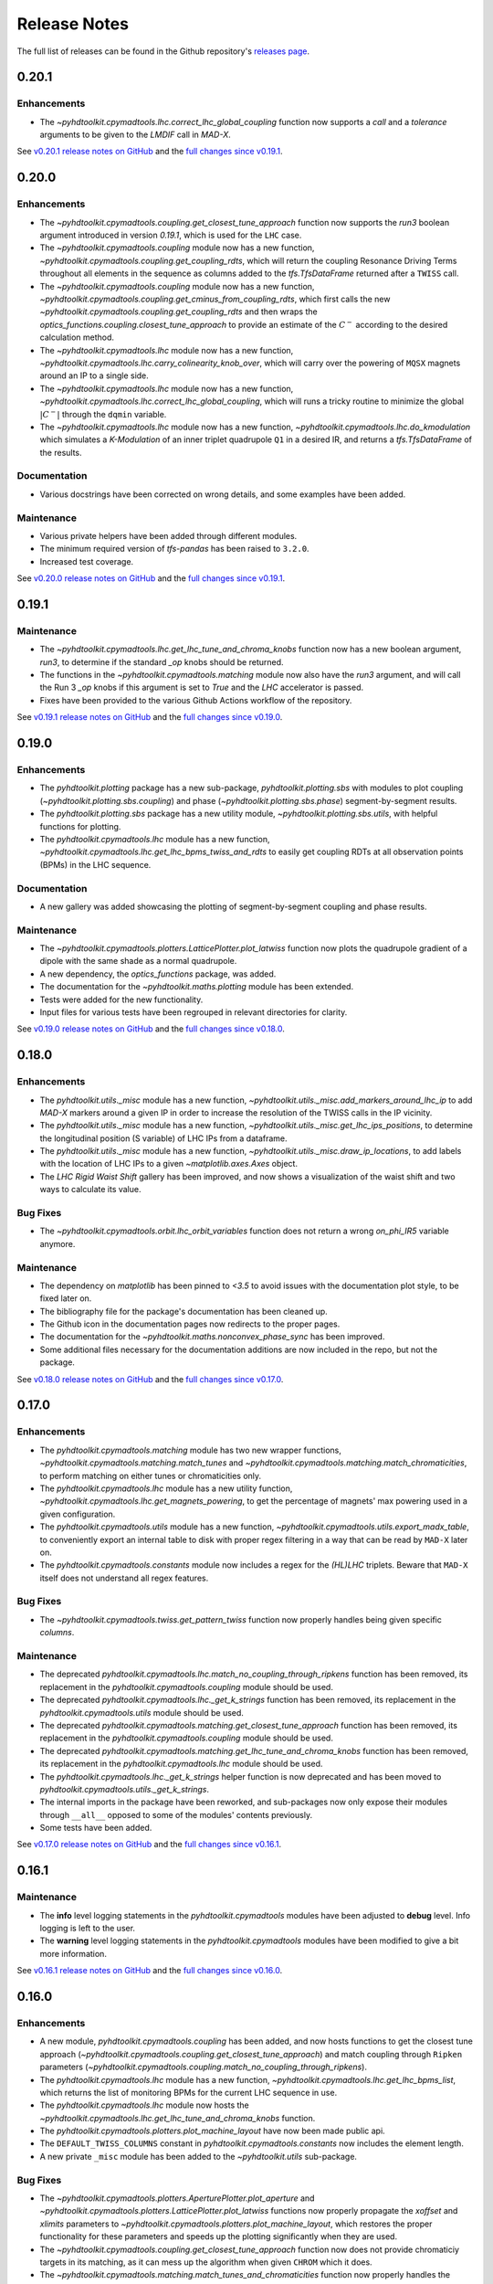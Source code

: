 Release Notes
=============

The full list of releases can be found in the Github repository's `releases page <https://github.com/fsoubelet/PyhDToolkit/releases>`_.


.. _release_0.20.1:

0.20.1
------

Enhancements
~~~~~~~~~~~~

* The `~pyhdtoolkit.cpymadtools.lhc.correct_lhc_global_coupling` function now supports a `call` and a `tolerance` arguments to be given to the `LMDIF` call in `MAD-X`.

See `v0.20.1 release notes on GitHub <https://github.com/fsoubelet/PyhDToolkit/releases/tag/0.20.1>`_ and the `full changes since v0.19.1 <https://github.com/fsoubelet/PyhDToolkit/compare/0.20.0...0.20.1>`_.


.. _release_0.20.0:

0.20.0
------

Enhancements
~~~~~~~~~~~~

* The `~pyhdtoolkit.cpymadtools.coupling.get_closest_tune_approach` function now supports the `run3` boolean argument introduced in version `0.19.1`, which is used for the ``LHC`` case.
* The `~pyhdtoolkit.cpymadtools.coupling` module now has a new function, `~pyhdtoolkit.cpymadtools.coupling.get_coupling_rdts`, which will return the coupling Resonance Driving Terms throughout all elements in the sequence as columns added to the `tfs.TfsDataFrame` returned after a ``TWISS`` call.
* The `~pyhdtoolkit.cpymadtools.coupling` module now has a new function, `~pyhdtoolkit.cpymadtools.coupling.get_cminus_from_coupling_rdts`, which first calls the new `~pyhdtoolkit.cpymadtools.coupling.get_coupling_rdts` and then wraps the `optics_functions.coupling.closest_tune_approach` to provide an estimate of the :math:`C^{-}` according to the desired calculation method.
* The `~pyhdtoolkit.cpymadtools.lhc` module now has a new function, `~pyhdtoolkit.cpymadtools.lhc.carry_colinearity_knob_over`, which will carry over the powering of ``MQSX`` magnets around an IP to a single side.
* The `~pyhdtoolkit.cpymadtools.lhc` module now has a new function, `~pyhdtoolkit.cpymadtools.lhc.correct_lhc_global_coupling`, which will runs a tricky routine to minimize the global :math:`|C^{-}|` through the ``dqmin`` variable.
* The `~pyhdtoolkit.cpymadtools.lhc` module now has a new function, `~pyhdtoolkit.cpymadtools.lhc.do_kmodulation` which simulates a `K-Modulation` of an inner triplet quadrupole ``Q1`` in a desired IR, and returns a `tfs.TfsDataFrame` of the results.

Documentation
~~~~~~~~~~~~~

* Various docstrings have been corrected on wrong details, and some examples have been added.

Maintenance
~~~~~~~~~~~

* Various private helpers have been added through different modules.
* The minimum required version of `tfs-pandas` has been raised to ``3.2.0``.
* Increased test coverage.

See `v0.20.0 release notes on GitHub <https://github.com/fsoubelet/PyhDToolkit/releases/tag/0.20.0>`_ and the `full changes since v0.19.1 <https://github.com/fsoubelet/PyhDToolkit/compare/0.19.1...0.20.0>`_.


.. _release_0.19.1:

0.19.1
------

Maintenance
~~~~~~~~~~~

* The `~pyhdtoolkit.cpymadtools.lhc.get_lhc_tune_and_chroma_knobs` function now has a new boolean argument, `run3`, to determine if the standard `_op` knobs should be returned.
* The functions in the `~pyhdtoolkit.cpymadtools.matching` module now also have the `run3` argument, and will call the Run 3 `_op` knobs if this argument is set to `True` and the `LHC` accelerator is passed.
* Fixes have been provided to the various Github Actions workflow of the repository.

See `v0.19.1 release notes on GitHub <https://github.com/fsoubelet/PyhDToolkit/releases/tag/0.19.1>`_ and the `full changes since v0.19.0 <https://github.com/fsoubelet/PyhDToolkit/compare/0.19.0...0.19.1>`_.


.. _release_0.19.0:

0.19.0
------

Enhancements
~~~~~~~~~~~~

* The `pyhdtoolkit.plotting` package has a new sub-package, `pyhdtoolkit.plotting.sbs` with modules to plot coupling (`~pyhdtoolkit.plotting.sbs.coupling`) and phase (`~pyhdtoolkit.plotting.sbs.phase`) segment-by-segment results.
* The `pyhdtoolkit.plotting.sbs` package has a new utility module, `~pyhdtoolkit.plotting.sbs.utils`, with helpful functions for plotting.
* The `pyhdtoolkit.cpymadtools.lhc` module has a new function, `~pyhdtoolkit.cpymadtools.lhc.get_lhc_bpms_twiss_and_rdts` to easily get coupling RDTs at all observation points (BPMs) in the LHC sequence.

Documentation
~~~~~~~~~~~~~

* A new gallery was added showcasing the plotting of segment-by-segment coupling and phase results.

Maintenance
~~~~~~~~~~~

* The `~pyhdtoolkit.cpymadtools.plotters.LatticePlotter.plot_latwiss` function now plots the quadrupole gradient of a dipole with the same shade as a normal quadrupole.
* A new dependency, the `optics_functions` package, was added.
* The documentation for the `~pyhdtoolkit.maths.plotting` module has been extended.
* Tests were added for the new functionality.
* Input files for various tests have been regrouped in relevant directories for clarity.

See `v0.19.0 release notes on GitHub <https://github.com/fsoubelet/PyhDToolkit/releases/tag/0.19.0>`_ and the `full changes since v0.18.0 <https://github.com/fsoubelet/PyhDToolkit/compare/0.18.0...0.19.0>`_.


.. _release_0.18.0:

0.18.0
------

Enhancements
~~~~~~~~~~~~

* The `pyhdtoolkit.utils._misc` module has a new function,  `~pyhdtoolkit.utils._misc.add_markers_around_lhc_ip` to add `MAD-X` markers around a given IP in order to increase the resolution of the TWISS calls in the IP vicinity.
* The `pyhdtoolkit.utils._misc` module has a new function,  `~pyhdtoolkit.utils._misc.get_lhc_ips_positions`, to determine the longitudinal position (S variable) of LHC IPs from a dataframe.
* The `pyhdtoolkit.utils._misc` module has a new function,  `~pyhdtoolkit.utils._misc.draw_ip_locations`, to add labels with the location of LHC IPs to a given `~matplotlib.axes.Axes` object.
* The `LHC Rigid Waist Shift` gallery has been improved, and now shows a visualization of the waist shift and two ways to calculate its value.

Bug Fixes
~~~~~~~~~

* The `~pyhdtoolkit.cpymadtools.orbit.lhc_orbit_variables` function does not return a wrong `on_phi_IR5` variable anymore.

Maintenance
~~~~~~~~~~~

* The dependency on `matplotlib` has been pinned to `<3.5` to avoid issues with the documentation plot style, to be fixed later on. 
* The bibliography file for the package's documentation has been cleaned up.
* The Github icon in the documentation pages now redirects to the proper pages.
* The documentation for the `~pyhdtoolkit.maths.nonconvex_phase_sync` has been improved.
* Some additional files necessary for the documentation additions are now included in the repo, but not the package.

See `v0.18.0 release notes on GitHub <https://github.com/fsoubelet/PyhDToolkit/releases/tag/0.18.0>`_ and the `full changes since v0.17.0 <https://github.com/fsoubelet/PyhDToolkit/compare/0.17.0...0.18.0>`_.


.. _release_0.17.0:

0.17.0
------

Enhancements
~~~~~~~~~~~~

* The `pyhdtoolkit.cpymadtools.matching` module has two new wrapper functions, `~pyhdtoolkit.cpymadtools.matching.match_tunes` and `~pyhdtoolkit.cpymadtools.matching.match_chromaticities`, to perform matching on either tunes or chromaticities only.
* The `pyhdtoolkit.cpymadtools.lhc` module has a new utility function, `~pyhdtoolkit.cpymadtools.lhc.get_magnets_powering`, to get the percentage of magnets' max powering used in a given configuration.
* The `pyhdtoolkit.cpymadtools.utils` module has a new function, `~pyhdtoolkit.cpymadtools.utils.export_madx_table`, to conveniently export an internal table to disk with proper regex filtering in a way that can be read by ``MAD-X`` later on. 
* The `pyhdtoolkit.cpymadtools.constants` module now includes a regex for the `(HL)LHC` triplets. Beware that ``MAD-X`` itself does not understand all regex features.

Bug Fixes
~~~~~~~~~

* The `~pyhdtoolkit.cpymadtools.twiss.get_pattern_twiss` function now properly handles being given specific *columns*.

Maintenance
~~~~~~~~~~~

* The deprecated `pyhdtoolkit.cpymadtools.lhc.match_no_coupling_through_ripkens` function has been removed, its replacement in the `pyhdtoolkit.cpymadtools.coupling` module should be used.
* The deprecated `pyhdtoolkit.cpymadtools.lhc._get_k_strings` function has been removed, its replacement in the `pyhdtoolkit.cpymadtools.utils` module should be used.
* The deprecated `pyhdtoolkit.cpymadtools.matching.get_closest_tune_approach` function has been removed, its replacement in the `pyhdtoolkit.cpymadtools.coupling` module should be used.
* The deprecated `pyhdtoolkit.cpymadtools.matching.get_lhc_tune_and_chroma_knobs` function has been removed, its replacement in the `pyhdtoolkit.cpymadtools.lhc` module should be used.
* The `pyhdtoolkit.cpymadtools.lhc._get_k_strings` helper function is now deprecated and has been moved to `pyhdtoolkit.cpymadtools.utils._get_k_strings`.
* The internal imports in the package have been reworked, and sub-packages now only expose their modules through ``__all__`` opposed to some of the modules' contents previously.
* Some tests have been added.

See `v0.17.0 release notes on GitHub <https://github.com/fsoubelet/PyhDToolkit/releases/tag/0.17.0>`_ and the `full changes since v0.16.1 <https://github.com/fsoubelet/PyhDToolkit/compare/0.16.1...0.17.0>`_.


.. _release_0.16.1:

0.16.1
------

Maintenance
~~~~~~~~~~~

* The **info** level logging statements in the `pyhdtoolkit.cpymadtools` modules have been adjusted to **debug** level. Info logging is left to the user.
* The **warning** level logging statements in the `pyhdtoolkit.cpymadtools` modules have been modified to give a bit more information.

See `v0.16.1 release notes on GitHub <https://github.com/fsoubelet/PyhDToolkit/releases/tag/0.16.1>`_ and the `full changes since v0.16.0 <https://github.com/fsoubelet/PyhDToolkit/compare/0.16.0...0.16.1>`_.


.. _release_0.16.0:

0.16.0
------

Enhancements
~~~~~~~~~~~~

* A new module, `pyhdtoolkit.cpymadtools.coupling` has been added, and now hosts functions to get the closest tune approach (`~pyhdtoolkit.cpymadtools.coupling.get_closest_tune_approach`) and match coupling through ``Ripken`` parameters (`~pyhdtoolkit.cpymadtools.coupling.match_no_coupling_through_ripkens`).
* The `pyhdtoolkit.cpymadtools.lhc` module has a new function, `~pyhdtoolkit.cpymadtools.lhc.get_lhc_bpms_list`, which returns the list of monitoring BPMs for the current LHC sequence in use.
* The `pyhdtoolkit.cpymadtools.lhc` module now hosts the `~pyhdtoolkit.cpymadtools.lhc.get_lhc_tune_and_chroma_knobs` function.
* The `pyhdtoolkit.cpymadtools.plotters.plot_machine_layout` have now been made public api.
* The ``DEFAULT_TWISS_COLUMNS`` constant in `pyhdtoolkit.cpymadtools.constants` now includes the element length.
* A new private ``_misc`` module has been added to the `~pyhdtoolkit.utils` sub-package.

Bug Fixes
~~~~~~~~~

* The `~pyhdtoolkit.cpymadtools.plotters.AperturePlotter.plot_aperture` and `~pyhdtoolkit.cpymadtools.plotters.LatticePlotter.plot_latwiss` functions now properly propagate the *xoffset* and *xlimits* parameters to `~pyhdtoolkit.cpymadtools.plotters.plot_machine_layout`, which restores the proper functionality for these parameters and speeds up the plotting significantly when they are used.
* The `~pyhdtoolkit.cpymadtools.coupling.get_closest_tune_approach` function now does not provide chromaticiy targets in its matching, as it can mess up the algorithm when given ``CHROM`` which it does.
* The `~pyhdtoolkit.cpymadtools.matching.match_tunes_and_chromaticities` function now properly handles the knobs sent depending on the matching targets. For instance, only tune knobs are varied when only tune targets are provided. Explicitely given knobs are always sent.
* The `~pyhdtoolkit.cpymadtools.twiss.get_twiss_tfs` function now calls the ``TWISS`` command from ``MAD-X`` and accepts keyword arguments.

Documentation
~~~~~~~~~~~~~

* All docstrings have been reviewed and now include examples. Those mentioning caveats have been given special admonitions to do so.
* The documentation has gone through a **major** overhaul and is now built on ``sphinx`` and its extensions. It now also includes a quickstart tutorial, a gallery of examples, a contributing guide and a reference bibliography. Feedback on the new documentation is very welcome.

Maintenance
~~~~~~~~~~~

* The deprecated `pyhdtoolkit.cpymadtools.special` module has been removed.
* The functions in `pyhdtoolkit.cpymadtools.plotters` do not enforce any ``rcParams`` anymore, and these are fully left to the user.
* The `pyhdtoolkit.cpymadtools.lhc.match_no_coupling_through_ripkens`, `pyhdtoolkit.cpymadtools.matching.get_closest_tune_approach` and `pyhdtoolkit.cpymadtools.matching.get_lhc_tune_and_chroma_knobs` functions have been deprecated in favor of their counterparts in other modules. They will be removed in a future release.

See `v0.16.0 release notes on GitHub <https://github.com/fsoubelet/PyhDToolkit/releases/tag/0.16.0>`_ and the `full changes since v0.15.1 <https://github.com/fsoubelet/PyhDToolkit/compare/0.15.1...0.16.0>`_.


.. _release_0.15.1:

0.15.1
------

Bug Fixes
~~~~~~~~~

* The ``misalign_lhc_ir_quadrupoles`` function in the ``cpymadtools.errors`` module can now properly handle several IPs at the same time. Its *ip* parameter has been renamed to *ips* and properly expects a sequence.

See `v0.15.1 release notes on GitHub <https://github.com/fsoubelet/PyhDToolkit/releases/tag/0.15.1>`_ and the `full changes since v0.15.0 <https://github.com/fsoubelet/PyhDToolkit/compare/0.15.0...0.15.1>`_.


.. _release_0.15.0:

0.15.0
------

Enhancements
~~~~~~~~~~~~

* The ``LatticePlotter.plot_latwiss`` function in the ``cpymadtools.plotters`` module can now plot the k1 gradient of dipoles that have one, if asked to, which will appear with a lower alpha than regular quadrupoles. A new boolean parameter *plot_dipole_k1* is used for this.
* Type hints have been added to all elements of the ``cpymadtools.constants`` module.
* A new module, ``cpymadtools.correctors``, has been added with currently functionality to query LHC triplet and arc corrector powering status (relatively to their max powering).
* A new function, ``reset_bump_flags`` in the ``cpymadtools.special`` module which will reset all LHC IP bump flags to 0.
* Several new constants have been introduced in the ``cpymadtools.constants`` module:

  - Supplementing the ``DEFAULT_TWISS_COLUMNS`` list, a similar but slightly different one, ``MONITOR_TWISS_COLUMNS``, has been added with elements present in OMC macros.
  - Constants lists for LHC IP bump flags have been added: ``LHC_CROSSING_ANGLE_FLAGS``, ``LHC_PARALLEL_SEPARATION_FLAGS``, ``LHC_IP_OFFSET_FLAGS``, ``LHC_ANGLE_FLAGS``, ``LHC_EXPERIMENT_STATE_FLAGS`` and ``LHC_IP2_SPECIAL_FLAGS``.
  - Constants lists for LHC triplets corrector knobs have been added: ``LHC_KQSX_KNOBS``, ``LHC_KCSX_KNOBS``, ``LHC_KCSSX_KNOBS``, ``LHC_KCOX_KNOBS``, ``LHC_KCOSX_KNOBS``, ``LHC_KCTX_KNOBS`` with their signification in comments.
  - Constants lists for LHC arc corrector knobs have been added: ``LHC_KQTF_KNOBS``, ``LHC_KQS_KNOBS``, ``LHC_KSF_KNOBS``, ``LHC_KSS_KNOBS``, ``LHC_KCS_KNOBS``, ``LHC_KCO_KNOBS``, ``LHC_KCD_KNOBS``, ``LHC_KO_KNOBS`` with their signification in comments.

Maintenance
~~~~~~~~~~~

* The ``CORRECTOR_LIMITS`` dict of dict in the ``cpymadtools.constants`` module has been changed to a simple dictionary and renamed ``HLLHC_CORRECTOR_LIMITS`` as it only contained HighLumi values.
* Exceptions are properly logged as exceptions, with stack information.
* The entire ``cpymadtools.special`` module is deprecated and its contents have been mirrored in a new ``cpymadtools.lhc`` module. Users are encouraged to use the new module, as ``cpymadtools.special`` will be removed in a future release.

See `v0.15.0 release notes on GitHub <https://github.com/fsoubelet/PyhDToolkit/releases/tag/0.15.0>`_ and the `full changes since v0.14.1 <https://github.com/fsoubelet/PyhDToolkit/compare/0.14.1...0.15.0>`_.


.. _release_0.14.1:

0.14.1
------

Maintenance
~~~~~~~~~~~

* Both tracking functions ``ptc_track_particle`` and ``track_single_particle`` in respectively the ``cpymadtools.ptc`` and ``cpymadtools.track`` modules now log a warning when a string value is given to their *sequence* argument. Giving a value means the provided sequence will be ``USE``-ed in ``MAD-X``, leading to a loss of set errors, orbit corrections etc whch the user should be well aware of. This caveat has been added to the functions' docstrings. An info level log has also been added at the start of each function for consistency with the rest of the package.

See `v0.14.1 release notes on GitHub <https://github.com/fsoubelet/PyhDToolkit/releases/tag/0.14.1>`_ and the `full changes since v0.14.0 <https://github.com/fsoubelet/PyhDToolkit/compare/0.14.0...0.14.1>`_.


.. _release_0.14.0:

0.14.0
------

Enhancements
~~~~~~~~~~~~

* Added a new ``AperturePlotter`` class in the ``cpymadtools.plotters`` module replacing the old one, with functionality to plot the aperture tolerances as calculated from the ``APERTURE`` command in ``MAD-X``, jointly with the lattice layout.
* Added a ``CrossingSchemePlotter`` class in the ``cpymadtools.plotters`` module, with functionality to plot the orbit crossings at LHC IPs.
* The new ``TuneDiagramPlotter.plot_tune_diagram`` function in the ``cpymadtools.plotters`` module is now more customisable, can be given a title, a figure size, add legends, differentiate between resonance lines of different orders and given a specific order up to which to plot resonance lines.

Maintenance
~~~~~~~~~~~

* Functions from the ``cpymadtools.latwiss`` module have into a class named ``LatticePlotter`` in the ``cpymadtools.plotters`` module.
* The old ``AperturePlotter`` class in the ``cpymadtools.plotters`` module has been renamed to ``BeamEnvelopePlotter`` to reflect its role, and functions in this class have also been renamed accordingly.
* The old ``TuneDiagramPlotter.plot_blank_tune_diagram`` function in the ``cpymadtools.plotters`` module has replaced the ``TuneDiagramPlotter.plot_tune_diagram`` function and taken its name.
* The phd matplotlib style has a new setting for legend.framealpha set at 0.9.
* The ``cpymadtools.latwiss`` module has been removed.
* The old ``TuneDiagramPlotter.plot_blank_tune_diagram`` function in the ``cpymadtools.plotters`` module has been removed.

See `v0.14.0 release notes on GitHub <https://github.com/fsoubelet/PyhDToolkit/releases/tag/0.14.0>`_ and the `full changes since v0.13.3 <https://github.com/fsoubelet/PyhDToolkit/compare/0.13.3...0.14.0>`_.


.. _release_0.13.3:

0.13.3
------

Enhancements
~~~~~~~~~~~~

* The ``plot_machine_layout`` function in ``cpymadtools.latwiss`` now accepts keyword arguments which are transmitted to `~matplotlib.pyplot.scatter` calls.
* The ``TuneDiagramPlotter.plot_blank_tune_diagram`` function in ``cpymadtools.plotters`` now has a *figsize* argument.

Bug Fixes
~~~~~~~~~

* All plotting functions in the ``cpymadtools`` module now have ``LaTeX``-compatible text elements.
* The ``plot_latwiss`` and ``plot_machine_survey`` functions in ``cpymadtools.latwiss`` now properly detect element types from ``TWISS`` table properties and does not rely on naming anymore.
* The ``plot_machine_layout`` function in ``cpymadtools.latwiss`` now correctly scales the colorbar to the full length of the machine and now to 1.
* The ``match_tunes_and_chromaticities`` function in ``cpymadtools.matching`` now properly handles being given either only tune targets or only chromaticity targets.
* The *BeamParameters* class in ``models.beam`` now properly builds in all cases and has a ``__repr__``.
* Fixed some calls to the ``SELECT`` command via ``cpymad`` which might previously have had unintended side effects.

Maintenance
~~~~~~~~~~~

* All functions in the ``cpymadtools`` module which offer the *telescopic_squeeze* argument now have it default to True to reflect operational scenarios of run III.
* The ``correct_lhc_orbit`` function in ``cpymadtools.orbit`` now takes a required sequence positional argument.
* The ``correct_lhc_orbit`` function in ``cpymadtools.orbit`` now defaults its mode argument to micado like the ``CORRECT`` command in ``MAD-X`` does.
* The ``AperturePlotter.plot_aperture`` function in ``cpymadtools.plotters`` now has a default figsize argument of (13, 20) instead of 15, 15.
* The minimum required version of ``tfs-pandas`` is now 3.0.0.

See `v0.13.3 release notes on GitHub <https://github.com/fsoubelet/PyhDToolkit/releases/tag/0.13.3>`_ and the `full changes since v0.13.2 <https://github.com/fsoubelet/PyhDToolkit/compare/0.13.2...0.13.3>`_.


.. _release_0.13.2:

0.13.2
------

Bug Fixes
~~~~~~~~~

* Fixed the ``get_pattern_twiss function`` in ``cpymadtools.twiss``. Starting with ``cpymad`` 1.9.0, ``Table.selected_rows()`` now actually returns the indices of the selected elements rather than returning a boolean mask. The previous (faulty) behavior had been worked around in ``get_pattern_twiss``, which is now an issue. The correct ``Table.selected_rows()`` behavior is now used.

Maintenance
~~~~~~~~~~~

* The minimum ``cpymad`` required version is now 1.9.0.

See `v0.13.2 release notes on GitHub <https://github.com/fsoubelet/PyhDToolkit/releases/tag/0.13.2>`_ and the `full changes since v0.13.1 <https://github.com/fsoubelet/PyhDToolkit/compare/0.13.1...0.13.2>`_.


.. _release_0.13.1:

0.13.1
------

Bug Fixes
~~~~~~~~~

* Fixed both AC Dipole installation routines in the ``cpymadtoolks.special`` module, which now use the implementation from ``omc3``'s model_creator and will provide similar results.

See `v0.13.1 release notes on GitHub <https://github.com/fsoubelet/PyhDToolkit/releases/tag/0.13.1>`_ and the `full changes since v0.13.0 <https://github.com/fsoubelet/PyhDToolkit/compare/0.13.0...0.13.1>`_.


.. _release_0.13.0:

0.13.0
------

Enhancements
~~~~~~~~~~~~

* Added a ``install_ac_dipole_as_matrix`` function in the ``cpymadtools.special`` module to install an AC Dipole element as a matrix, which will reflect its effect on twiss functions (which the kicker implementation does not). This matrix implementation cannot be used to influence particle tracking.

Bug Fixes
~~~~~~~~~

* The ``install_ac_dipole_as_kicker`` function now properly sets the element location to avoid a negative drift (location taken from omc3's model_creator) if the sequence wasn't previously made ``THIN`` (which it should).
* The ``install_ac_dipole_as_kicker`` function now makes a use, sequence=... call after installing the element. Beware this means errors, correctors etc that were set / loaded will be lost.

Maintenance
~~~~~~~~~~~

* The ``install_ac_dipole`` function in ``cpymadtools.special`` is now named ``install_ac_dipole_as_kicker``. This kicker implementation **cannot** be used to affect twiss functions, only particle tracking.

See `v0.13.0 release notes on GitHub <https://github.com/fsoubelet/PyhDToolkit/releases/tag/0.13.0>`_ and the `full changes since v0.12.0 <https://github.com/fsoubelet/PyhDToolkit/compare/0.12.0...0.13.0>`_.


.. _release_0.12.0:

0.12.0
------

Enhancements
~~~~~~~~~~~~

* Added a ``models`` module in ``cpymadtools`` to hold various ``pydantic`` models for data manipulated in the library functions.
* Added a ``query_beam_attributes`` function in ``cpymadtools.parameters`` that returns a parsed and validated *MADXBeam* with all ``BEAM`` attributes from the ``MAD-X`` process based on the currently defined beam.
* Added a ``ptc_twiss`` function in ``cpymadtools.ptc`` to conveniently create the ``PTC`` universe and perform a ``TWISS`` command according to the Ripken-Mais formalism.
* Added a ``ptc_track_particle`` function in ``cpymadtools.ptc`` to conveniently create the ``PTC`` universe and perform particle tracking similarly to ``cpymadtools.track.track_single_particle``.
* Added a ``get_footprint_lines`` function in ``cpymadtools.tune`` to obtain the (Qx, Qy) points needed to plot the footprint based on the *TfsDataFrame* returned by ``make_footprint_table``. To be considered experimental.
* Added a ``get_footprint_patches`` function in ``cpymadtools.tune`` to obtain a collection of ``matplotlib.patches.Polygon`` elements needed to plot the footprint based on the *TfsDataFrame* returned by ``make_footprint_table``. To be considered experimental.
* The ``get_table_tfs`` function in ``cpmadtools.utils`` now takes a *headers_table* argument to choose an internal table to use for headers.

Maintenance
~~~~~~~~~~~

* The default energy value in ``cpymadtools.special.make_lhc_beams`` has been changed to 7000 [GeV] to reflect run III scenario.
* The value for npart in ``cpymadtools.special.make_lhc_beams`` has been changed to 1.15e11 to reflect run III scenario.
* The ``make_footprint_table`` in ``cpymadtools.tune`` now returns a *TfsDataFrame* instead of a `~pandas.DataFrame`, the headers of which are populated with useful values for other functions.
* The ``beam_parameters`` function in ``cpymadtools.parameters`` has been moved to the ``optics.beam`` module and renamed ``compute_beam_parameters``.
* The default ``patch.linewidth`` value in the phd matplotlib style has been changed to 1.5.

See `v0.12.0 release notes on GitHub <https://github.com/fsoubelet/PyhDToolkit/releases/tag/0.12.0>`_ and the `full changes since v0.11.0 <https://github.com/fsoubelet/PyhDToolkit/compare/0.11.0...0.12.0>`_.


.. _release_0.11.0:

0.11.0
------

Enhancements
~~~~~~~~~~~~

* Added a ``cpymadtools.utils`` module with convenience functions for ``cpymad.mad.Madx`` objects, for now containing a single function ``get_table_tfs`` which turns an internal ``MAD-X`` table into a *TfsDataFrame*.
* The ``get_amplitude_detuning`` and ``get_rdts`` functions in the ``cpymadtools.ptc`` module now have a fringe argument defaulting to False in order to enable fringe field calculations.
* The ``get_amplitude_detuning`` and ``get_rdts`` functions in the ``cpymadtools.ptc`` module now transmit keyword arguments to respectively ``ptc_normal`` and ``ptc_twiss``.

Documentation
~~~~~~~~~~~~~

* The ``get_amplitude_detuning`` and ``get_rdts`` functions in the ``cpymadtools.ptc`` module now contain extensive docstrings detailing their inner workings as well as parameters used in internal MAD-X commands.


See `v0.11.0 release notes on GitHub <https://github.com/fsoubelet/PyhDToolkit/releases/tag/0.11.0>`_ and the `full changes since v0.10.0 <https://github.com/fsoubelet/PyhDToolkit/compare/0.10.0...0.11.0>`_.


.. _release_0.10.0:

0.10.0
------

Enhancements
~~~~~~~~~~~~

* The ``track_single_particle`` function in the ``cpymadtools.track`` module can now take a sequence defining observation points as argument.
* The ``track_single_particle`` function in the ``cpymadtools.track`` module can now take keyword arguments to be transmitted to the ``TRACK`` command in ``MAD-X``.

Maintenance
~~~~~~~~~~~

* The ``track_single_particle`` function in the ``cpymadtools.track`` module now defaults initial tracking coordinates to all 0.
* The ``track_single_particle`` function in the ``cpymadtools.track`` module now returns a dictionary, with one keys per defined observation point and as a value the corresponding track table. The special case where *ONETABLE* is given to ``TRACK`` as a keyword argument is handled, and then a single entry taken from the appropriate table with be found in the returned dictionary.

See `v0.10.0 release notes on GitHub <https://github.com/fsoubelet/PyhDToolkit/releases/tag/0.10.0>`_ and the `full changes since v0.9.2 <https://github.com/fsoubelet/PyhDToolkit/compare/0.9.2...0.10.0>`_.


.. _release_0.9.2:

0.9.2
-----

Enhancements
~~~~~~~~~~~~

* Added a ``match_no_coupling_through_ripkens`` function in the ``cpymadtools.special`` module as a 0-coupling matching routine through cross-term Ripken parameters at a given location.

Bug Fixes
~~~~~~~~~

* The ``install_mpl_style`` function now installs the **.mplstyle** file also in the site-packages location for ``matplotlib``, which is sometimes where it will look when running ``plt.style.use("phd")``.
* The closest tune approach routine now properly makes use of madx.batch() to restore settings.
* The plotting functions in the ``cpymadtools.latwiss`` module have updated ``LaTeX``-compatible labels.
* The ``plot_survey`` function in the ``cpymadtools.latwiss`` module now uses clearer markers to indicate the machine survey, properly matches the colormaps of the plotted dipoles and the colorbar when using ``show_elements=True`` and lets the user config handle savefig options.

See `v0.9.2 release notes on GitHub <https://github.com/fsoubelet/PyhDToolkit/releases/tag/0.9.2>`_ and the `full changes since v0.9.1 <https://github.com/fsoubelet/PyhDToolkit/compare/0.9.1...0.9.2>`_.


.. _release_0.9.1:

0.9.1
-----

Enhancements
~~~~~~~~~~~~

* Added an ``install_mpl_style`` function in the ``utils.defaults`` module to create a **phd.mplstyle** file in ``matplotlib``'s stylelib directory, making the style callable through ``plt.style.use("phd")``.

Maintenance
~~~~~~~~~~~

* The *PLOT_PARAMS* dictionary in ``utils.defaults`` has been updated.
* The ``numba`` library's used has been removed, easing the package's dependencies.

See `v0.9.1 release notes on GitHub <https://github.com/fsoubelet/PyhDToolkit/releases/tag/0.9.1>`_ and the `full changes since v0.9.0 <https://github.com/fsoubelet/PyhDToolkit/compare/0.9.0...0.9.1>`_.


.. _release_0.9.0:

0.9.0
-----

Enhancements
~~~~~~~~~~~~

* Added a ``misalign_lhc_ir_quadrupoles`` function in the ``cpymadtools.errors`` module to conveniently apply ``EALIGN`` to IR quadrupoles.
* Added a ``misalign_lhc_triplets function`` in the ``cpymadtools.errors``, convenience wrapper around the aforementioned one for triplets.
* Added a ``correct_lhc_orbit`` function in the ``cpymadtools.orbit`` module to perform orbit correction using MCB.* elements in the LHC.
* Added a ``vary_independent_ir_quadrupoles`` function in the ``cpymadtools.special`` module to conveniently send the vary commands for the desired quadrupoles in the IRs.
* Added a ``tune`` module in ``cpymadtools`` with currently a ``make_footprint_table`` function that creates a ``DYNAP`` setup according to parameters and returns the generated table.
* Added A ``utils.htc_monitor`` module with functionality to query the ``HTCondor`` queue, process the returned data and nicely display it. To be ran directly, but different functionality can be imported.

Bug Fixes
~~~~~~~~~

* Fixed an issue in ``plot_latwiss`` where the function would sometimes mishandle the *xlimits* argument.
* Fixed a mistake in ``apply_lhc_rigidity_waist_shift_knob`` where the side argument would be ignored if uppercase.

Maintenance
~~~~~~~~~~~

* The *telescopic_squeeze* parameter in ``match_tunes_and_chromaticities`` now defaults to True, to reflect the LHC scenario as of Run III.
* The ``get_ips_twiss`` and ``get_ir_twiss`` functions have been moved from ``cpymadtools.special`` to ``cpymadtools.twiss``.
* Added dependencies: ``pydantic``, ``rich`` and ``pendulum``. The ``llvmlite`` dependency is also added explicitely, though it is a dependency of ``numba`` and the version constraint is here to guarantee ``pyhdtoolkit`` will build on Python 3.9.
* Tests now include Python 3.9.

See `v0.9.0 release notes on GitHub <https://github.com/fsoubelet/PyhDToolkit/releases/tag/0.9.0>`_ and the `full changes since v0.8.5 <https://github.com/fsoubelet/PyhDToolkit/compare/0.8.5...0.9.0>`_.


.. _release_0.8.5:

0.8.5
-----

Bug Fixes
~~~~~~~~~

* The ``match_tunes_and_chromaticities`` function now properly behaves if some of the targets are set to 0.

Maintenance
~~~~~~~~~~~

* The default behavior in lattice slicing is changed to have makedipedge as False, which compensates the effect of the default slicing style ``TEAPOT``.

See `v0.8.5 release notes on GitHub <https://github.com/fsoubelet/PyhDToolkit/releases/tag/0.8.5>`_ and the `full changes since v0.8.4 <https://github.com/fsoubelet/PyhDToolkit/compare/0.8.4...0.8.5>`_.


.. _release_0.8.4:

0.8.4
-----

Enhancements
~~~~~~~~~~~~

* Added an *xoffset* variable to ``plot_latwiss``, allowing to center the plot on a specific element.

Maintenance
~~~~~~~~~~~

* The machine layout plotting in ``plot_latwiss`` has been exported to its own function. It is a private function.

See `v0.8.4 release notes on GitHub <https://github.com/fsoubelet/PyhDToolkit/releases/tag/0.8.4>`_ and the `full changes since v0.8.3 <https://github.com/fsoubelet/PyhDToolkit/compare/0.8.3...0.8.4>`_.


.. _release_0.8.3:

0.8.3
-----

Enhancements
~~~~~~~~~~~~

* Added a function in ``cpymadtools.twiss`` to export the entire twiss table to a *TfsDataFrame*.

See `v0.8.3 release notes on GitHub <https://github.com/fsoubelet/PyhDToolkit/releases/tag/0.8.3>`_ and the `full changes since v0.8.2 <https://github.com/fsoubelet/PyhDToolkit/compare/0.8.2...0.8.3>`_.


.. _release_0.8.2:

0.8.2
-----

Enhancements
~~~~~~~~~~~~

* Added a ``maths.utils`` module with convenience functions related to magnitude.
* Added an ``optics.ripken`` module with functions to calculate beam size according to Lebedev and Bogacz's formalism.
* Added a convenience logging setup function in ``utils.defaults``.
* ``plot_latwiss`` now adds a legend for different elements in the layout.
* ``plot_latwiss`` can now optionally plot BPM patches.
* ``plot_latwiss`` now accepts kwargs that will be transmitted to the layout plotting function.

Bug Fixes
~~~~~~~~~

* ``get_pattern_twiss`` now properly capitalizes variable names in the returned *TfsDataFrame*.
* ``plot_latwiss`` now only draws elements in the desired area when *xlimits* is provided, for a drastic speedup on big machines.

Maintenance
~~~~~~~~~~~

* The *PLOT_PARAMS* have been moved to ``utils.defaults``.
* The ``get_pattern_twiss`` default argument values now select the entire twiss table.
* ``plot_latwiss`` changed the parameter *plot_sextupoles* to *k2l_lim*, creating a dedicated axis for sextupole patches in the layout.
* The ``plotting.settings`` module has been removed.
* ``plot_latwiss`` doesn't force the pdf format when saving the figure anymore.

See `v0.8.2 release notes on GitHub <https://github.com/fsoubelet/PyhDToolkit/releases/tag/0.8.2>`_ and the `full changes since v0.8.1 <https://github.com/fsoubelet/PyhDToolkit/compare/0.8.1...0.8.2>`_.


.. _release_0.8.1:

0.8.1
-----

Bug Fixes
~~~~~~~~~

* Fixed inacurrate logging statements during tunes and chromaticities matching.

Maintenance
~~~~~~~~~~~

* Removed the unused **scripts** folder as well as the scripts' dependencies.

See `v0.8.1 release notes on GitHub <https://github.com/fsoubelet/PyhDToolkit/releases/tag/0.1.0>`_ and the `full changes since v0.8.0 <https://github.com/fsoubelet/PyhDToolkit/compare/0.8.0...0.8.1>`_.


.. _release_0.8.0:

0.8.0
-----

Enhancements
~~~~~~~~~~~~

* Added a ``twiss`` submodule to easily get specific patterns.
* Added a ``track`` submodule to handle particle tracking with ``MAD-X``'s ``TRACK`` command.
* Added utilities to get ``TWISS`` frame for specific IP or IR locations.
* Added utilities to ``MAKETHIN`` for (HL)LHC sequences.
* Added a utility to install an AC dipole in LHC beam 1.

Bug Fixes
~~~~~~~~~

* Closest tune approach determination now properly handles explicit targets.

Maintenance
~~~~~~~~~~~

* The ``cpymadtools`` now use *madx* as a parameter name instead of *cpymad_instance*.
* Relaxed dependencies.

See `v0.8.0 release notes on GitHub <https://github.com/fsoubelet/PyhDToolkit/releases/tag/0.8.0>`_ and the `full changes since v0.7.0 <https://github.com/fsoubelet/PyhDToolkit/compare/0.7.0...0.8.0>`_.


.. _release_0.7.0:

0.7.0
-----

Enhancements
~~~~~~~~~~~~

* Added an ``errors`` submodule to handle (HL)LHC magnetic errors setup.
* Added a ``matching`` submodule with routines for ``MAD-X`` matching and closest tune approach determination.
* Added an ``orbit`` submodule to handle (HL)LHC orbit variables setup.
* Added a ``ptc`` submodule with routines for ``MAD-X`` ``PTC`` operations.
* Added a ``special`` submodule with routines for personal use cases for (HL)LHC in ``MAD-X``.

Maintenance
~~~~~~~~~~~

* Cleanup of some modules.
* Improved test coverage.
* Tweaks to dev configurations.

See `v0.7.0 release notes on GitHub <https://github.com/fsoubelet/PyhDToolkit/releases/tag/0.7.0>`_ and the `full changes since v0.6.0 <https://github.com/fsoubelet/PyhDToolkit/compare/0.6.0...0.7.0>`_.


.. _release_0.6.0:

0.6.0
-----

Enhancements
~~~~~~~~~~~~

* Full compatibility across OSes (thanks to ``cpymad``'s progress).
* Added a ``tfstools`` module.
* Added a ``beam`` module in ``optics``.
* Added an (experimental) ``timedata`` module in ``plotting``.

Documentation
~~~~~~~~~~~~~

* Added a docs dependency.
* Started documentation site.

Maintenance
~~~~~~~~~~~

* Improved object validation with ``pydantic``.
* Made ``cpymad`` a default dependency.
* Updated dependencies.
* Moved CI to Github Actions, now covers all platforms.
* Improved test coverage.

See `v0.6.0 release notes on GitHub <https://github.com/fsoubelet/PyhDToolkit/releases/tag/0.6.0>`_ and the `full changes since v0.5.0 <https://github.com/fsoubelet/PyhDToolkit/compare/0.5.0...0.6.0>`_.


.. _release_0.5.0:

0.5.0
-----

Enhancements
~~~~~~~~~~~~

* Python 3.8 compatibility.
* Added an ``optics`` module.
* Added slots to classes.
* Almost fully covered in tests.

Bug Fixes
~~~~~~~~~

* Important fix of the lattice matchers in ``cpymadtools``.

Maintenance
~~~~~~~~~~~

* Fully type hinted the package.
* Improved logging.
* Replaced ``tqdm`` with ``rich``.
* Updated dependencies.
* Added some development tools and configurations.

See `v0.5.0 release notes on GitHub <https://github.com/fsoubelet/PyhDToolkit/releases/tag/0.5.0>`_ and the `full changes since v0.4.1 <https://github.com/fsoubelet/PyhDToolkit/compare/0.4.1...0.5.0>`_.


.. _release_0.4.1:

0.4.1
-----

Bug Fixes
~~~~~~~~~

* Quick fix of a type hinting issue causing imports to crash.

See `v0.4.1 release notes on GitHub <https://github.com/fsoubelet/PyhDToolkit/releases/tag/0.4.1>`_ and the `full changes since v0.4.0 <https://github.com/fsoubelet/PyhDToolkit/compare/0.4.0...0.4.1>`_.


.. _release_0.4.0:

0.4.0
-----

Enhancements
~~~~~~~~~~~~

* Optimization of the Docker image.
* Removal of the ``fsbox`` dependency.
* Use of ``loguru`` library for logging, and improved logging.
* Refactored commandline argument parsing for scripts.
* Improved type hinting.

Maintenance
~~~~~~~~~~~

* Renaming pyhdtoolkit.math to pyhdtoolkit.maths to avoid namespace clashes if trying to use the standard library's math module.
* Removing many functions from pyhdtoolkit.maths.nonconvex_phase_sync module as they were needed for notebooks but not this package.

See `v0.4.0 release notes on GitHub <https://github.com/fsoubelet/PyhDToolkit/releases/tag/0.4.0>`_ and the `full changes since v0.3.0 <https://github.com/fsoubelet/PyhDToolkit/compare/0.3.0...0.4.0>`_.


.. _release_0.3.0:

0.3.0
-----

Enhancements
~~~~~~~~~~~~

* The ``helpers`` module now has a ``Parameters`` class for beam and machine parameters calculations. Only one function yet.
* The ``plotters`` module now has an ``AperturePlotter`` class with a function to plot physical aperture.
* The ``latwiss`` module has received a major overhaul.

  - ``plot_latwiss`` has better defaults in values and plotting styles, as well as new args and kwargs options for customization.
  - ``plot_machine_survey`` also has better defaults, and offers the options to plot while differentiating magnetic elements.

See `v0.3.0 release notes on GitHub <https://github.com/fsoubelet/PyhDToolkit/releases/tag/0.3.0>`_ and the `full changes since v0.2.1 <https://github.com/fsoubelet/PyhDToolkit/compare/0.2.1...0.3.0>`_.


.. _release_0.2.1:

0.2.1
-----

Enhancements
~~~~~~~~~~~~

* New module for AC Dipole or Free Oscillations (with amplitude offset) tracking (in scripts).

Maintenance
~~~~~~~~~~~

* Some slight changes to **README**, **Makefile** and **Dockerfile**.

See `v0.2.1 release notes on GitHub <https://github.com/fsoubelet/PyhDToolkit/releases/tag/0.2.1>`_ and the `full changes since v0.2.0 <https://github.com/fsoubelet/PyhDToolkit/compare/0.2.0...0.2.1>`_.


.. _release_0.2.0:

0.2.0
-----

Enhancements
~~~~~~~~~~~~

* An **EVM** implementation for nonconvex phase synchronisation (in module ``omc_math``).
* Logging and contexts utilities from ``fsbox`` (props to ``pylhc/omc3`` for creating those).

See `v0.2.0 release notes on GitHub <https://github.com/fsoubelet/PyhDToolkit/releases/tag/0.2.0>`_ and the `full changes from the previous release <https://github.com/fsoubelet/PyhDToolkit/compare/0.1.1...0.2.0>`_.